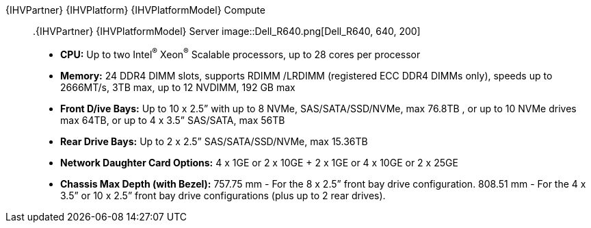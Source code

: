 
{IHVPartner} {IHVPlatform} {IHVPlatformModel} Compute::

ifeval::["{IHVPlatform}" == "PowerEdge"]
:imagesdir: https://github.com/bwgartner/suse-doc/blob/master/WP/Data_Hub/2.4/images/src/png/
endif::[]

[[img-Dell_R640]]
.{IHVPartner} {IHVPlatformModel} Server
image::Dell_R640.png[Dell_R640, 640, 200]

* *CPU:*  Up to two Intel^®^ Xeon^®^ Scalable processors, up to 28 cores per processor
* *Memory:*   24 DDR4 DIMM slots, supports RDIMM /LRDIMM (registered ECC DDR4 DIMMs only), speeds up to 2666MT/s, 3TB max, up to 12 NVDIMM, 192 GB max
* *Front D/ive Bays:*  Up to 10 x 2.5” with up to 8 NVMe, SAS/SATA/SSD/NVMe, max 76.8TB , or up to 10 NVMe drives max 64TB, or up to 4 x 3.5” SAS/SATA, max 56TB
* *Rear Drive Bays:*  Up to 2 x 2.5” SAS/SATA/SSD/NVMe, max 15.36TB
* *Network Daughter Card Options:*  4 x 1GE or 2 x 10GE + 2 x 1GE or 4 x 10GE or 2 x 25GE
* *Chassis Max Depth (with Bezel):*  757.75 mm - For the 8 x 2.5” front bay drive configuration. 808.51 mm - For the 4 x 3.5” or 10 x 2.5” front bay drive configurations (plus up to 2 rear drives).

